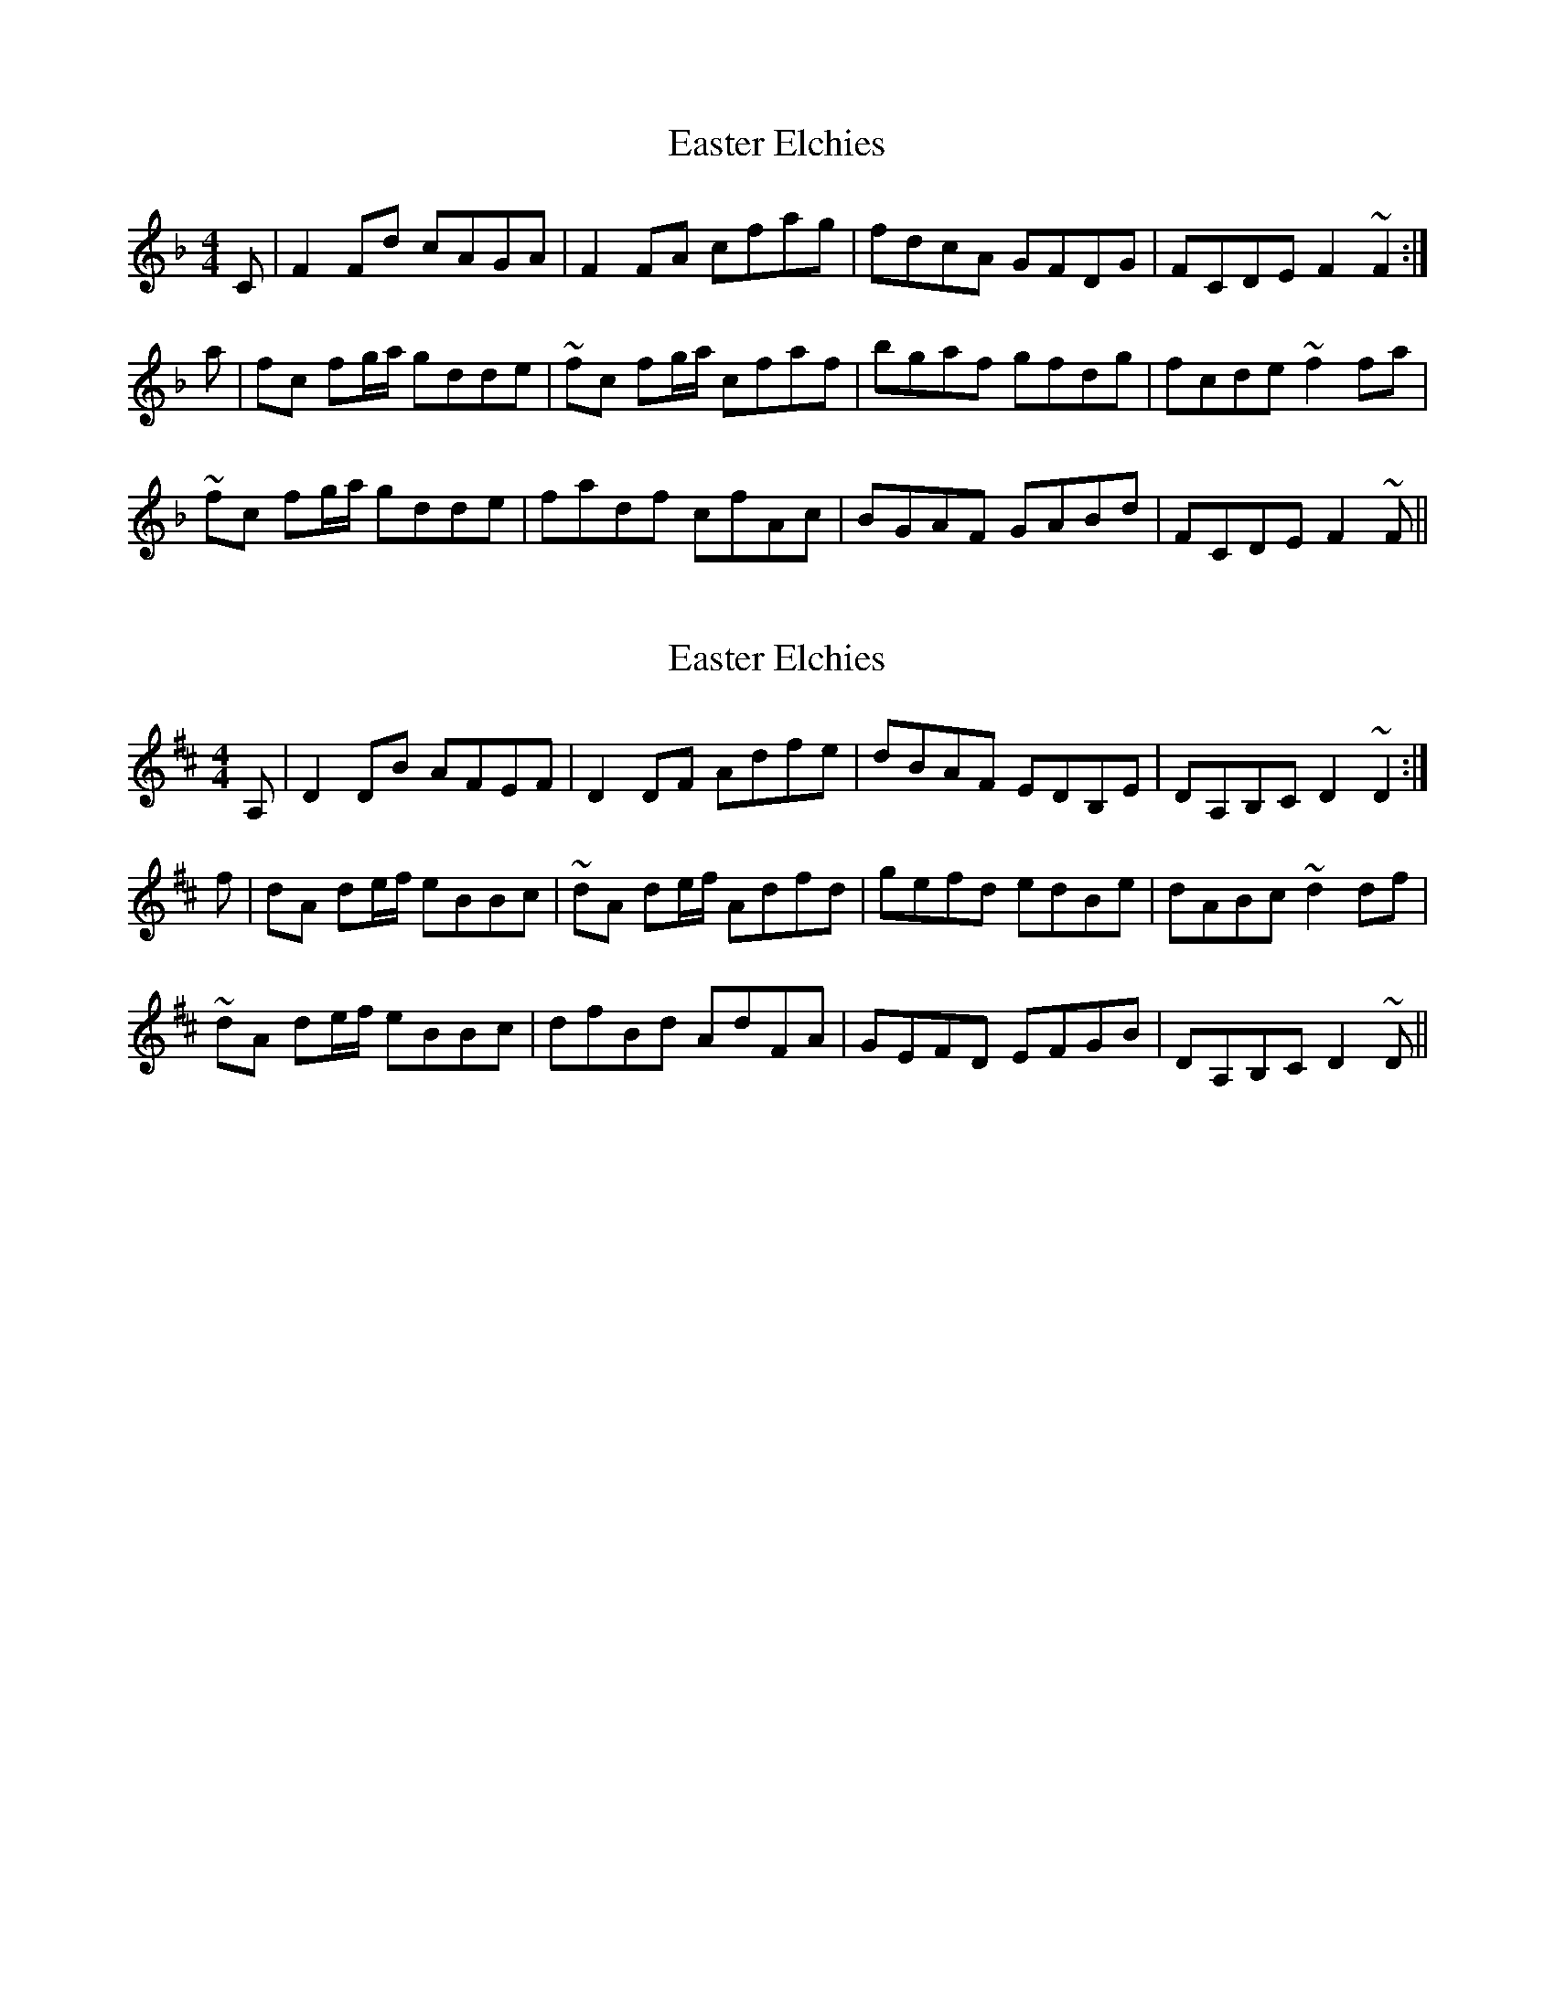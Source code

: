 X: 1
T: Easter Elchies
Z: djfiddle
S: https://thesession.org/tunes/14000#setting25340
R: reel
M: 4/4
L: 1/8
K: Fmaj
C|F2 Fd cAGA|F2 FA cfag|fdcA GFDG|FCDE F2 ~F2:|
a|fc fg/a/ gdde|~fc fg/a/ cfaf|bgaf gfdg|fcde ~f2 fa|
~fc fg/a/ gdde|fadf cfAc|BGAF GABd|FCDE F2 ~F||
X: 2
T: Easter Elchies
Z: djfiddle
S: https://thesession.org/tunes/14000#setting25341
R: reel
M: 4/4
L: 1/8
K: Dmaj
A,|D2 DB AFEF|D2 DF Adfe|dBAF EDB,E|DA,B,C D2 ~D2:|
f|dA de/2f/2 eBBc|~dA de/2f/2 Adfd|gefd edBe|dABc ~d2 df|
~dA de/2f/2 eBBc|dfBd AdFA|GEFD EFGB|DA,B,C D2 ~D||
